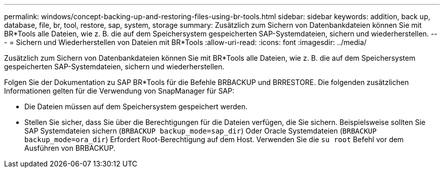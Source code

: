 ---
permalink: windows/concept-backing-up-and-restoring-files-using-br-tools.html 
sidebar: sidebar 
keywords: addition, back up, database, file, br, tool, restore, sap, system, storage 
summary: Zusätzlich zum Sichern von Datenbankdateien können Sie mit BR*Tools alle Dateien, wie z. B. die auf dem Speichersystem gespeicherten SAP-Systemdateien, sichern und wiederherstellen. 
---
= Sichern und Wiederherstellen von Dateien mit BR*Tools
:allow-uri-read: 
:icons: font
:imagesdir: ../media/


[role="lead"]
Zusätzlich zum Sichern von Datenbankdateien können Sie mit BR*Tools alle Dateien, wie z. B. die auf dem Speichersystem gespeicherten SAP-Systemdateien, sichern und wiederherstellen.

Folgen Sie der Dokumentation zu SAP BR*Tools für die Befehle BRBACKUP und BRRESTORE. Die folgenden zusätzlichen Informationen gelten für die Verwendung von SnapManager für SAP:

* Die Dateien müssen auf dem Speichersystem gespeichert werden.
* Stellen Sie sicher, dass Sie über die Berechtigungen für die Dateien verfügen, die Sie sichern. Beispielsweise sollten Sie SAP Systemdateien sichern (`BRBACKUP backup_mode=sap_dir`) Oder Oracle Systemdateien (`BRBACKUP backup_mode=ora_dir`) Erfordert Root-Berechtigung auf dem Host. Verwenden Sie die `su root` Befehl vor dem Ausführen von BRBACKUP.

